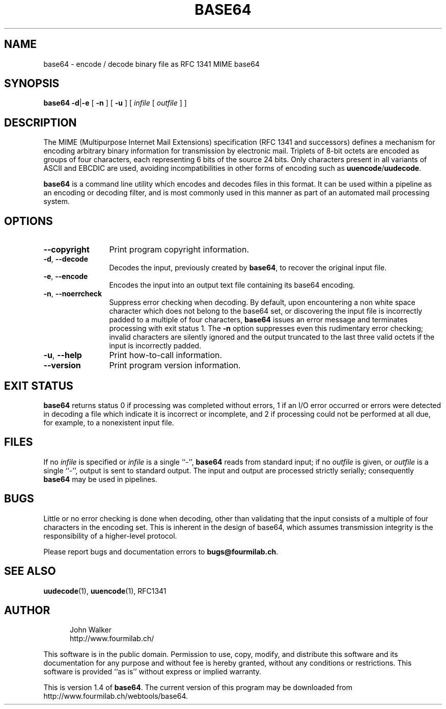 .TH BASE64 1 "20 FEB 2001"
.UC 4
.SH NAME
base64 \- encode / decode binary file as RFC 1341 MIME base64
.SH SYNOPSIS
.B base64
.BR \-d | \-e 
[
.B \-n
]
[
.B \-u
]
[
.I infile
[
.I outfile
] ]
.SH DESCRIPTION
The MIME (Multipurpose Internet Mail Extensions) specification
(RFC 1341 and successors) defines a mechanism for encoding arbitrary binary
information for transmission by electronic mail.  Triplets
of 8-bit octets are encoded as groups of four characters,
each representing 6 bits of the source 24 bits.  Only characters
present in all variants of ASCII and EBCDIC are used, avoiding
incompatibilities in other forms of encoding such as
.BR uuencode / uudecode .
.PP
.B base64
is a command line utility which encodes and decodes files in this format.
It can be used within a pipeline as an encoding or decoding filter,
and is most commonly used in this manner as part of an automated
mail processing system.
.SH OPTIONS
.TP 12
.B \-\-copyright
Print program copyright information.
.TP
.BR \-d ", " \-\-decode
Decodes the input, previously created by
.BR base64 ,
to recover the original input file.
.TP
.BR \-e ", " \-\-encode
Encodes the input into an output text file containing
its base64 encoding.
.TP
.BR \-n ", " \-\-noerrcheck
Suppress error checking when decoding.  By default, upon encountering
a non white space character which does not belong to the base64
set, or discovering the input file is incorrectly padded to a
multiple of four characters,
.B base64
issues an error message and terminates
processing with exit status 1.  The
.B \-n
option suppresses even this rudimentary error checking; invalid
characters are silently ignored and the output truncated to the
last three valid octets if the input is incorrectly padded.
.TP
.BR \-u ", " \-\-help
Print how-to-call information.
.TP
.B \-\-version
Print program version information.
.SH EXIT STATUS
.B base64
returns status 0 if processing was completed without errors, 1 if an
I/O error occurred or errors were detected in decoding a file which
indicate it is incorrect or incomplete, and 2 if processing
could not be performed at all due, for example, to a nonexistent input
file.
.SH FILES
If no
.I infile
is specified or
.I infile
is a single ``\-'',
.B base64
reads from standard input; if no
.I outfile
is given, or
.I outfile
is a single ``\-'',
output is sent to standard output.  The input and
output are processed strictly serially; consequently
.B base64
may be used in pipelines.
.SH BUGS
Little or no error checking is done when decoding, other than
validating that the input consists of a multiple of four
characters in the encoding set.  This is inherent in the
design of base64, which assumes transmission integrity is
the responsibility of a higher-level protocol.
.PP
Please report bugs and documentation errors to
.BR bugs@fourmilab.ch .
.SH "SEE ALSO"
.PD
.BR uudecode (1),
.BR uuencode (1),
RFC1341
.ne 4
.SH AUTHOR
.RS 5
.nf
John Walker
http://www.fourmilab.ch/
.fi
.RE
.PD
.PP
This software is in the public domain.
Permission to use, copy, modify, and distribute this software and its
documentation for any purpose and without fee is hereby granted,
without any conditions or restrictions.  This software is provided ``as
is'' without express or implied warranty.
.PP
This is version 1.4 of
.BR base64 .
The current version of this program may be downloaded from
http://www.fourmilab.ch/webtools/base64.
